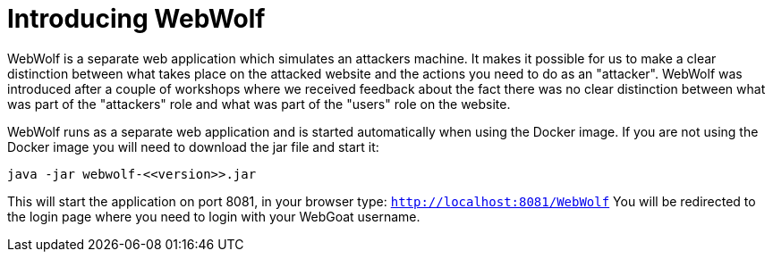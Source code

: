 = Introducing WebWolf

WebWolf is a separate web application which simulates an attackers machine. It makes it possible for us to
make a clear distinction between what takes place on the attacked website and the actions you need to do as
an "attacker". WebWolf was introduced after a couple of workshops where we received feedback about the fact there
was no clear distinction between what was part of the "attackers" role and what was part of the "users" role on the
website.

WebWolf runs as a separate web application and is started automatically when using the Docker image. If you
are not using the Docker image you will need to download the jar file and start it:

```
java -jar webwolf-<<version>>.jar
```

This will start the application on port 8081, in your browser type: `http://localhost:8081/WebWolf`
You will be redirected to the login page where you need to login with your WebGoat username.